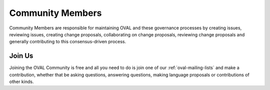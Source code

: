 .. _community-members:

Community Members
=================

Community Members are responsible for maintaining OVAL and these governance processes by creating issues, reviewing issues, creating change proposals, collaborating on change proposals, reviewing change proposals and generally contributing to this consensus-driven process.

Join Us
-------

Joining the OVAL Community is free and all you need to do is join one of our :ref:`oval-mailing-lists` and make a contribution, whether that be asking questions, answering questions, making language proposals or contributions of other kinds.
